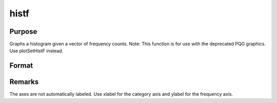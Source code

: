 
histf
==============================================

Purpose
----------------

Graphs a histogram given a vector of frequency counts. Note: This function is for use with the deprecated PQG graphics.
Use plotSetHistF instead.

Format
----------------
.. function:: histf(f, c)

    :param f: frequencies to be graphed.
    :type f: Nx1 vector

    :param c: numeric labels for categories. If this is a scalar 0, a sequence from 1 to rows(f) will be created.
    :type c: Nx1 vector



Remarks
-------

The axes are not automatically labeled. Use xlabel for the category axis
and ylabel for the frequency axis.

